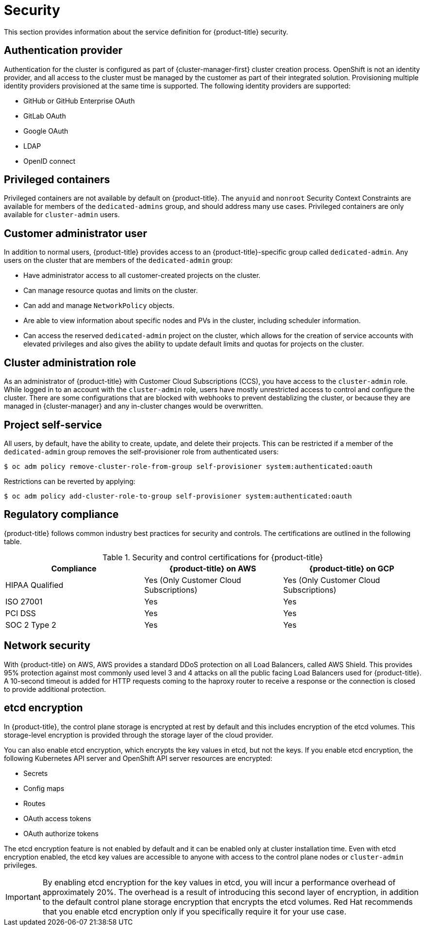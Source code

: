 // Module included in the following assemblies:
//
// * osd_architecture/osd_policy/osd-service-definition.adoc

[id="sdpolicy-security_{context}"]
= Security

This section provides information about the service definition for {product-title} security.

[id="auth-provider_{context}"]
== Authentication provider
Authentication for the cluster is configured as part of {cluster-manager-first} cluster creation process. OpenShift is not an identity provider, and all access to the cluster must be managed by the customer as part of their integrated solution. Provisioning multiple identity providers provisioned at the same time is supported. The following identity providers are supported:

* GitHub or GitHub Enterprise OAuth
* GitLab OAuth
* Google OAuth
* LDAP
* OpenID connect

[id="privileged-containers_{context}"]
== Privileged containers
Privileged containers are not available by default on {product-title}. The `anyuid` and `nonroot` Security Context Constraints are available for members of the `dedicated-admins` group, and should address many use cases. Privileged containers are only available for `cluster-admin` users.

[id="cluster-admin-user_{context}"]
== Customer administrator user
In addition to normal users, {product-title} provides access to an {product-title}-specific group called `dedicated-admin`. Any users on the cluster that are members of the `dedicated-admin` group:

* Have administrator access to all customer-created projects on the cluster.
* Can manage resource quotas and limits on the cluster.
* Can add and manage `NetworkPolicy` objects.
* Are able to view information about specific nodes and PVs in the cluster, including scheduler information.
* Can access the reserved `dedicated-admin` project on the cluster, which allows for the creation of service accounts with elevated privileges and also gives the ability to update default limits and quotas for projects on the cluster.

[id="cluster-admin-role_{context}"]
== Cluster administration role
As an administrator of {product-title} with Customer Cloud Subscriptions (CCS), you have access to the `cluster-admin` role. While logged in to an account with the `cluster-admin` role, users have mostly unrestricted access to control and configure the cluster. There are some configurations that are blocked with webhooks to prevent destablizing the cluster, or because they are managed in {cluster-manager} and any in-cluster changes would be overwritten.


[id="project-self-service_{context}"]
== Project self-service
All users, by default, have the ability to create, update, and delete their projects. This can be restricted if a member of the `dedicated-admin` group removes the self-provisioner role from authenticated users:

[source,terminal]
----
$ oc adm policy remove-cluster-role-from-group self-provisioner system:authenticated:oauth
----

Restrictions can be reverted by applying:

[source,terminal]
----
$ oc adm policy add-cluster-role-to-group self-provisioner system:authenticated:oauth
----

[id="regulatory-compliance_{context}"]
== Regulatory compliance
{product-title} follows common industry best practices for security and controls. The certifications are outlined in the following table.

.Security and control certifications for {product-title}
[cols= "3,3,3",options="header"]
|===
| Compliance | {product-title} on AWS | {product-title} on GCP

| HIPAA Qualified | Yes (Only Customer Cloud Subscriptions) | Yes (Only Customer Cloud Subscriptions)

| ISO 27001 | Yes | Yes

| PCI DSS | Yes | Yes

| SOC 2 Type 2 | Yes | Yes

|===

//This table exists in policy-security-regulation-compliance.adoc file also.


[id="network-security_{context}"]
== Network security
With {product-title} on AWS, AWS provides a standard DDoS protection on all Load Balancers, called AWS Shield. This provides 95% protection against most commonly used level 3 and 4 attacks on all the public facing Load Balancers used for {product-title}. A 10-second timeout is added for HTTP requests coming to the haproxy router to receive a response or the connection is closed to provide additional protection.

[id="etcd-encryption_{context}"]
== etcd encryption

In {product-title}, the control plane storage is encrypted at rest by default and this includes encryption of the etcd volumes. This storage-level encryption is provided through the storage layer of the cloud provider.

You can also enable etcd encryption, which encrypts the key values in etcd, but not the keys. If you enable etcd encryption, the following Kubernetes API server and OpenShift API server resources are encrypted:

* Secrets
* Config maps
* Routes
* OAuth access tokens
* OAuth authorize tokens

The etcd encryption feature is not enabled by default and it can be enabled only at cluster installation time. Even with etcd encryption enabled, the etcd key values are accessible to anyone with access to the control plane nodes or `cluster-admin` privileges.

[IMPORTANT]
====
By enabling etcd encryption for the key values in etcd, you will incur a performance overhead of approximately 20%. The overhead is a result of introducing this second layer of encryption, in addition to the default control plane storage encryption that encrypts the etcd volumes. Red Hat recommends that you enable etcd encryption only if you specifically require it for your use case.
====
